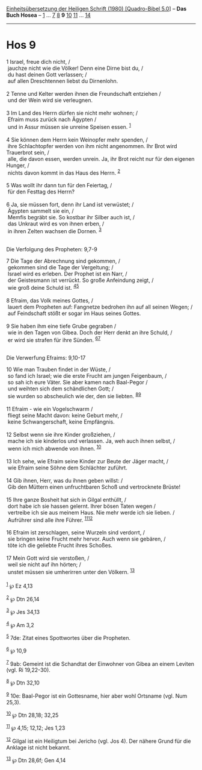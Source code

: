 :PROPERTIES:
:ID:       cad07a12-d394-412c-b1db-69bbec4fcb46
:END:
<<navbar>>
[[../index.html][Einheitsübersetzung der Heiligen Schrift (1980)
[Quadro-Bibel 5.0]]] -- *Das Buch Hosea* -- [[file:Hos_1.html][1]] ...
[[file:Hos_7.html][7]] [[file:Hos_8.html][8]] *9*
[[file:Hos_10.html][10]] [[file:Hos_11.html][11]] ...
[[file:Hos_14.html][14]]

--------------

* Hos 9
  :PROPERTIES:
  :CUSTOM_ID: hos-9
  :END:

<<verses>>

<<v1>>
1 Israel, freue dich nicht, /\\
 jauchze nicht wie die Völker! Denn eine Dirne bist du, /\\
 du hast deinen Gott verlassen; /\\
 auf allen Dreschtennen liebst du Dirnenlohn.\\
\\

<<v2>>
2 Tenne und Kelter werden ihnen die Freundschaft entziehen /\\
 und der Wein wird sie verleugnen.\\
\\

<<v3>>
3 Im Land des Herrn dürfen sie nicht mehr wohnen; /\\
 Efraim muss zurück nach Ägypten /\\
 und in Assur müssen sie unreine Speisen essen. ^{[[#fn1][1]]}\\
\\

<<v4>>
4 Sie können dem Herrn kein Weinopfer mehr spenden, /\\
 ihre Schlachtopfer werden von ihm nicht angenommen. Ihr Brot wird
Trauerbrot sein, /\\
 alle, die davon essen, werden unrein. Ja, ihr Brot reicht nur für den
eigenen Hunger, /\\
 nichts davon kommt in das Haus des Herrn. ^{[[#fn2][2]]}\\
\\

<<v5>>
5 Was wollt ihr dann tun für den Feiertag, /\\
 für den Festtag des Herrn?\\
\\

<<v6>>
6 Ja, sie müssen fort, denn ihr Land ist verwüstet; /\\
 Ägypten sammelt sie ein, /\\
 Memfis begräbt sie. So kostbar ihr Silber auch ist, /\\
 das Unkraut wird es von ihnen erben, /\\
 in ihren Zelten wachsen die Dornen. ^{[[#fn3][3]]}\\
\\

<<v7>>
**** Die Verfolgung des Propheten: 9,7-9
     :PROPERTIES:
     :CUSTOM_ID: die-verfolgung-des-propheten-97-9
     :END:
7 Die Tage der Abrechnung sind gekommen, /\\
 gekommen sind die Tage der Vergeltung; /\\
 Israel wird es erleben. Der Prophet ist ein Narr, /\\
 der Geistesmann ist verrückt. So große Anfeindung zeigt, /\\
 wie groß deine Schuld ist. ^{[[#fn4][4]][[#fn5][5]]}\\
\\

<<v8>>
8 Efraim, das Volk meines Gottes, /\\
 lauert dem Propheten auf: Fangnetze bedrohen ihn auf all seinen Wegen;
/\\
 auf Feindschaft stößt er sogar im Haus seines Gottes.\\
\\

<<v9>>
9 Sie haben ihm eine tiefe Grube gegraben /\\
 wie in den Tagen von Gibea. Doch der Herr denkt an ihre Schuld, /\\
 er wird sie strafen für ihre Sünden. ^{[[#fn6][6]][[#fn7][7]]}\\
\\

<<v10>>
**** Die Verwerfung Efraims: 9,10-17
     :PROPERTIES:
     :CUSTOM_ID: die-verwerfung-efraims-910-17
     :END:
10 Wie man Trauben findet in der Wüste, /\\
 so fand ich Israel; wie die erste Frucht am jungen Feigenbaum, /\\
 so sah ich eure Väter. Sie aber kamen nach Baal-Pegor /\\
 und weihten sich dem schändlichen Gott; /\\
 sie wurden so abscheulich wie der, den sie liebten.
^{[[#fn8][8]][[#fn9][9]]}\\
\\

<<v11>>
11 Efraim - wie ein Vogelschwarm /\\
 fliegt seine Macht davon: keine Geburt mehr, /\\
 keine Schwangerschaft, keine Empfängnis.\\
\\

<<v12>>
12 Selbst wenn sie ihre Kinder großziehen, /\\
 mache ich sie kinderlos und verlassen. Ja, weh auch ihnen selbst, /\\
 wenn ich mich abwende von ihnen. ^{[[#fn10][10]]}\\
\\

<<v13>>
13 Ich sehe, wie Efraim seine Kinder zur Beute der Jäger macht, /\\
 wie Efraim seine Söhne dem Schlächter zuführt.\\
\\

<<v14>>
14 Gib ihnen, Herr, was du ihnen geben willst: /\\
 Gib den Müttern einen unfruchtbaren Schoß und vertrocknete Brüste!\\
\\

<<v15>>
15 Ihre ganze Bosheit hat sich in Gilgal enthüllt, /\\
 dort habe ich sie hassen gelernt. Ihrer bösen Taten wegen /\\
 vertreibe ich sie aus meinem Haus. Nie mehr werde ich sie lieben. /\\
 Aufrührer sind alle ihre Führer. ^{[[#fn11][11]][[#fn12][12]]}\\
\\

<<v16>>
16 Efraim ist zerschlagen, seine Wurzeln sind verdorrt, /\\
 sie bringen keine Frucht mehr hervor. Auch wenn sie gebären, /\\
 töte ich die geliebte Frucht ihres Schoßes.\\
\\

<<v17>>
17 Mein Gott wird sie verstoßen, /\\
 weil sie nicht auf ihn hörten; /\\
 unstet müssen sie umherirren unter den Völkern. ^{[[#fn13][13]]}\\
\\

^{[[#fnm1][1]]} ℘ Ez 4,13

^{[[#fnm2][2]]} ℘ Dtn 26,14

^{[[#fnm3][3]]} ℘ Jes 34,13

^{[[#fnm4][4]]} ℘ Am 3,2

^{[[#fnm5][5]]} 7de: Zitat eines Spottwortes über die Propheten.

^{[[#fnm6][6]]} ℘ 10,9

^{[[#fnm7][7]]} 9ab: Gemeint ist die Schandtat der Einwohner von Gibea
an einem Leviten (vgl. Ri 19,22-30).

^{[[#fnm8][8]]} ℘ Dtn 32,10

^{[[#fnm9][9]]} 10e: Baal-Pegor ist ein Gottesname, hier aber wohl
Ortsname (vgl. Num 25,3).

^{[[#fnm10][10]]} ℘ Dtn 28,18; 32,25

^{[[#fnm11][11]]} ℘ 4,15; 12,12; Jes 1,23

^{[[#fnm12][12]]} Gilgal ist ein Heiligtum bei Jericho (vgl. Jos 4). Der
nähere Grund für die Anklage ist nicht bekannt.

^{[[#fnm13][13]]} ℘ Dtn 28,6f; Gen 4,14
